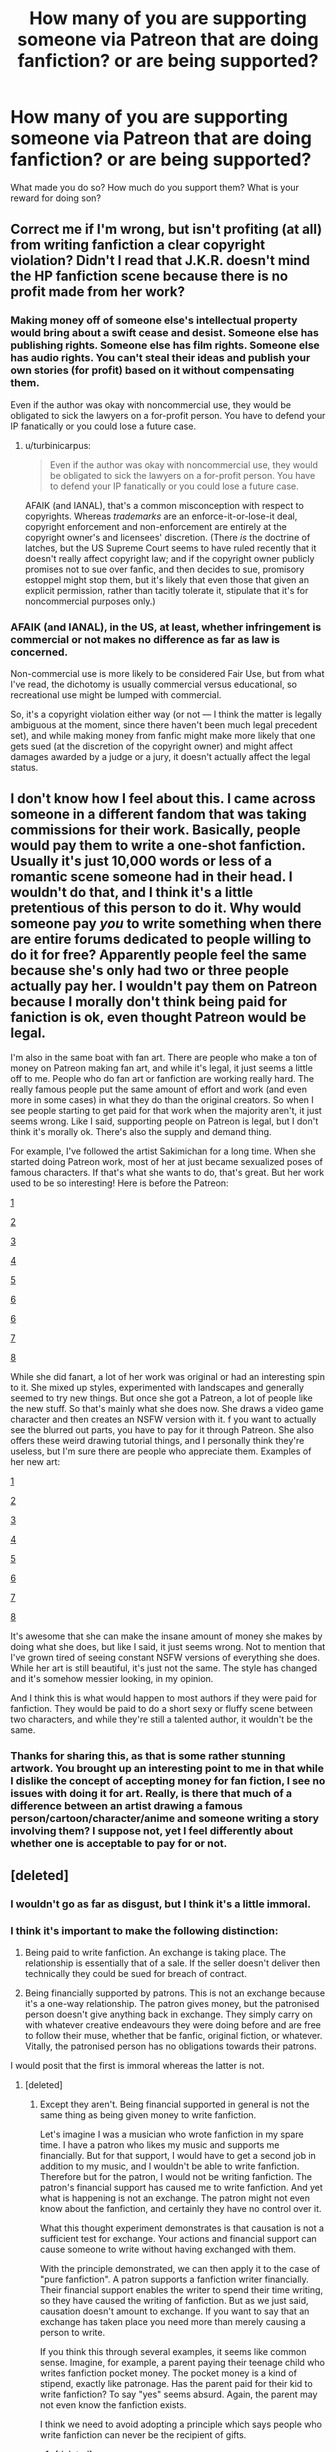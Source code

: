 #+TITLE: How many of you are supporting someone via Patreon that are doing fanfiction? or are being supported?

* How many of you are supporting someone via Patreon that are doing fanfiction? or are being supported?
:PROPERTIES:
:Author: viol8er
:Score: 1
:DateUnix: 1460857654.0
:DateShort: 2016-Apr-17
:FlairText: Discussion
:END:
What made you do so? How much do you support them? What is your reward for doing son?


** Correct me if I'm wrong, but isn't profiting (at all) from writing fanfiction a clear copyright violation? Didn't I read that J.K.R. doesn't mind the HP fanfiction scene because there is no profit made from her work?
:PROPERTIES:
:Score: 13
:DateUnix: 1460865661.0
:DateShort: 2016-Apr-17
:END:

*** Making money off of someone else's intellectual property would bring about a swift cease and desist. Someone else has publishing rights. Someone else has film rights. Someone else has audio rights. You can't steal their ideas and publish your own stories (for profit) based on it without compensating them.

Even if the author was okay with noncommercial use, they would be obligated to sick the lawyers on a for-profit person. You have to defend your IP fanatically or you could lose a future case.
:PROPERTIES:
:Author: jeffala
:Score: 8
:DateUnix: 1460873812.0
:DateShort: 2016-Apr-17
:END:

**** u/turbinicarpus:
#+begin_quote
  Even if the author was okay with noncommercial use, they would be obligated to sick the lawyers on a for-profit person. You have to defend your IP fanatically or you could lose a future case.
#+end_quote

AFAIK (and IANAL), that's a common misconception with respect to copyrights. Whereas /trademarks/ are an enforce-it-or-lose-it deal, copyright enforcement and non-enforcement are entirely at the copyright owner's and licensees' discretion. (There /is/ the doctrine of latches, but the US Supreme Court seems to have ruled recently that it doesn't really affect copyright law; and if the copyright owner publicly promises not to sue over fanfic, and then decides to sue, promisory estoppel might stop them, but it's likely that even those that given an explicit permission, rather than tacitly tolerate it, stipulate that it's for noncommercial purposes only.)
:PROPERTIES:
:Author: turbinicarpus
:Score: 1
:DateUnix: 1460934557.0
:DateShort: 2016-Apr-18
:END:


*** AFAIK (and IANAL), in the US, at least, whether infringement is commercial or not makes no difference as far as law is concerned.

Non-commercial use is more likely to be considered Fair Use, but from what I've read, the dichotomy is usually commercial versus educational, so recreational use might be lumped with commercial.

So, it's a copyright violation either way (or not --- I think the matter is legally ambiguous at the moment, since there haven't been much legal precedent set), and while making money from fanfic might make more likely that one gets sued (at the discretion of the copyright owner) and might affect damages awarded by a judge or a jury, it doesn't actually affect the legal status.
:PROPERTIES:
:Author: turbinicarpus
:Score: 2
:DateUnix: 1460868974.0
:DateShort: 2016-Apr-17
:END:


** I don't know how I feel about this. I came across someone in a different fandom that was taking commissions for their work. Basically, people would pay them to write a one-shot fanfiction. Usually it's just 10,000 words or less of a romantic scene someone had in their head. I wouldn't do that, and I think it's a little pretentious of this person to do it. Why would someone pay /you/ to write something when there are entire forums dedicated to people willing to do it for free? Apparently people feel the same because she's only had two or three people actually pay her. I wouldn't pay them on Patreon because I morally don't think being paid for faniction is ok, even thought Patreon would be legal.

I'm also in the same boat with fan art. There are people who make a ton of money on Patreon making fan art, and while it's legal, it just seems a little off to me. People who do fan art or fanfiction are working really hard. The really famous people put the same amount of effort and work (and even more in some cases) in what they do than the original creators. So when I see people starting to get paid for that work when the majority aren't, it just seems wrong. Like I said, supporting people on Patreon is legal, but I don't think it's morally ok. There's also the supply and demand thing.

For example, I've followed the artist Sakimichan for a long time. When she started doing Patreon work, most of her at just became sexualized poses of famous characters. If that's what she wants to do, that's great. But her work used to be so interesting! Here is before the Patreon:

[[http://pre01.deviantart.net/78e3/th/pre/i/2011/165/a/1/1308082666_medusa_s_saviour_resubmit_by_sakimichan-d3iwrkf.jpg][1]]

[[http://img14.deviantart.net/25ab/i/2011/233/4/0/come_to_life_by_sakimichan-d47dfc6.jpg][2]]

[[http://pre07.deviantart.net/698b/th/pre/i/2012/034/8/3/passing_through___version_2_by_sakimichan-d4okre0.jpg][3]]

[[http://pre04.deviantart.net/c810/th/pre/f/2012/197/8/e/dragon_tamed_by_sakimichan-d57ixku.jpg][4]]

[[http://pre12.deviantart.net/8699/th/pre/i/2013/042/3/5/resurrection_by_sakimichan-d5unqrv.jpg][5]]

[[http://img04.deviantart.net/7a75/i/2011/223/f/8/colours_of_friendship_by_sakimichan-d4645gh.jpg][6]]

[[http://pre09.deviantart.net/8c6c/th/pre/i/2011/293/2/3/happy_days_by_sakimichan-d4dfiz3.jpg][6]]

[[http://img11.deviantart.net/8f46/i/2011/116/0/b/truth_or_false_by_sakimichan-d3eydkx.jpg][7]]

[[http://pre08.deviantart.net/db2a/th/pre/i/2011/317/8/0/aragorn_by_sakimichan-d4g3uxd.jpg][8]]

While she did fanart, a lot of her work was original or had an interesting spin to it. She mixed up styles, experimented with landscapes and generally seemed to try new things. But once she got a Patreon, a lot of people like the new stuff. So that's mainly what she does now. She draws a video game character and then creates an NSFW version with it. f you want to actually see the blurred out parts, you have to pay for it through Patreon. She also offers these weird drawing tutorial things, and I personally think they're useless, but I'm sure there are people who appreciate them. Examples of her new art:

[[http://img02.deviantart.net/409f/i/2015/260/f/b/ivy_x_harley_warning_yuri__teaser_by_sakimichan-d99ygg6.jpg][1]]

[[http://img03.deviantart.net/f36a/i/2016/105/1/a/angel_girl___nude_tag__by_sakimichan-d9yz6ir.jpg][2]]

[[http://img08.deviantart.net/9355/i/2016/050/2/f/angel_x_demon__yuri_tag__teaser_by_sakimichan-d9seha4.jpg][3]]

[[http://img13.deviantart.net/b692/i/2015/259/9/9/saeko_busujima_nsfw_teaser_by_sakimichan-d99v0y9.jpg][4]]

[[https://s3-us-west-1.amazonaws.com/patreon.posts/9514931942826329056.JPG][5]]

[[http://img00.deviantart.net/152f/i/2015/333/8/8/zelda_x_shiek_softcore_yuri_warning__by_sakimichan-d9iizod.jpg][6]]

[[http://img07.deviantart.net/b32e/i/2016/105/8/d/sun_and_the_moon__yuri_tag__by_sakimichan-d9z2j7c.jpg][7]]

[[http://img07.deviantart.net/b32e/i/2016/105/8/d/sun_and_the_moon__yuri_tag__by_sakimichan-d9z2j7c.jpg][8]]

It's awesome that she can make the insane amount of money she makes by doing what she does, but like I said, it just seems wrong. Not to mention that I've grown tired of seeing constant NSFW versions of everything she does. While her art is still beautiful, it's just not the same. The style has changed and it's somehow messier looking, in my opinion.

And I think this is what would happen to most authors if they were paid for fanfiction. They would be paid to do a short sexy or fluffy scene between two characters, and while they're still a talented author, it wouldn't be the same.
:PROPERTIES:
:Author: bubblegumpandabear
:Score: 3
:DateUnix: 1460920743.0
:DateShort: 2016-Apr-17
:END:

*** Thanks for sharing this, as that is some rather stunning artwork. You brought up an interesting point to me in that while I dislike the concept of accepting money for fan fiction, I see no issues with doing it for art. Really, is there that much of a difference between an artist drawing a famous person/cartoon/character/anime and someone writing a story involving them? I suppose not, yet I feel differently about whether one is acceptable to pay for or not.
:PROPERTIES:
:Author: Doin_Doughty_Deeds
:Score: 2
:DateUnix: 1461149090.0
:DateShort: 2016-Apr-20
:END:


** [deleted]
:PROPERTIES:
:Score: 6
:DateUnix: 1460858566.0
:DateShort: 2016-Apr-17
:END:

*** I wouldn't go as far as disgust, but I think it's a little immoral.
:PROPERTIES:
:Author: blandge
:Score: 6
:DateUnix: 1460861516.0
:DateShort: 2016-Apr-17
:END:


*** I think it's important to make the following distinction:

1. Being paid to write fanfiction. An exchange is taking place. The relationship is essentially that of a sale. If the seller doesn't deliver then technically they could be sued for breach of contract.

2. Being financially supported by patrons. This is not an exchange because it's a one-way relationship. The patron gives money, but the patronised person doesn't give anything back in exchange. They simply carry on with whatever creative endeavours they were doing before and are free to follow their muse, whether that be fanfic, original fiction, or whatever. Vitally, the patronised person has no obligations towards their patrons.

I would posit that the first is immoral whereas the latter is not.
:PROPERTIES:
:Author: Taure
:Score: 2
:DateUnix: 1460892265.0
:DateShort: 2016-Apr-17
:END:

**** [deleted]
:PROPERTIES:
:Score: 2
:DateUnix: 1460901753.0
:DateShort: 2016-Apr-17
:END:

***** Except they aren't. Being financial supported in general is not the same thing as being given money to write fanfiction.

Let's imagine I was a musician who wrote fanfiction in my spare time. I have a patron who likes my music and supports me financially. But for that support, I would have to get a second job in addition to my music, and I wouldn't be able to write fanfiction. Therefore but for the patron, I would not be writing fanfiction. The patron's financial support has caused me to write fanfiction. And yet what is happening is not an exchange. The patron might not even know about the fanfiction, and certainly they have no control over it.

What this thought experiment demonstrates is that causation is not a sufficient test for exchange. Your actions and financial support can cause someone to write without having exchanged with them.

With the principle demonstrated, we can then apply it to the case of "pure fanfiction". A patron supports a fanfiction writer financially. Their financial support enables the writer to spend their time writing, so they have caused the writing of fanfiction. But as we just said, causation doesn't amount to exchange. If you want to say that an exchange has taken place you need more than merely causing a person to write.

If you think this through several examples, it seems like common sense. Imagine, for example, a parent paying their teenage child who writes fanfiction pocket money. The pocket money is a kind of stipend, exactly like patronage. Has the parent paid for their kid to write fanfiction? To say "yes" seems absurd. Again, the parent may not even know the fanfiction exists.

I think we need to avoid adopting a principle which says people who write fanfiction can never be the recipient of gifts.
:PROPERTIES:
:Author: Taure
:Score: 2
:DateUnix: 1460904776.0
:DateShort: 2016-Apr-17
:END:

****** [deleted]
:PROPERTIES:
:Score: 2
:DateUnix: 1460907075.0
:DateShort: 2016-Apr-17
:END:

******* You really don't see the difference between someone PM'ing me and saying "dude, I have to read the next chapter of your fic. I'll give you $100 if you update in a week" vs. someone saying, "we had a great conversation in a coffee shop, and I'm a whimsical millionaire. I think it would be cool if you had more free time to be creative. Here's $2500 a month so you don't have to work two jobs. Go nuts!"

Because one is someone directly paying me to write fanfiction, and another is just a guy supporting me in general. I think Taure's point is that if I choose to write fanfiction in my newfound free time, that's not the same as being paid for it.
:PROPERTIES:
:Author: Lane_Anasazi
:Score: 3
:DateUnix: 1460913015.0
:DateShort: 2016-Apr-17
:END:

******** [deleted]
:PROPERTIES:
:Score: 1
:DateUnix: 1460913654.0
:DateShort: 2016-Apr-17
:END:


** This is a shitty thing to do. Always.
:PROPERTIES:
:Author: FloreatCastellum
:Score: 4
:DateUnix: 1460874977.0
:DateShort: 2016-Apr-17
:END:


** I don't know of anyone, but it does lead to an interesting ethical conundrum.

Suppose that we take it as a premise that it's unethical to profit from writing fanfic. (I disagree, myself: as far as I am concerned, the main ethical difference between an "original" writer and a fanfic writer is that the latter tend to be more honest about where they get their ideas. But, let's suppose that it is.)

Now, suppose that a fanfic writer with an established reputation sets up a Pateron account and makes the following pitch: that he or she will keep writing anyway, but any donations are going to give him or her more free time (due to having to work for fewer hours in their day job, or be able to hire help), so more fic writing will certainly get done. How much and what fic will be written, the writer will not specify, asking the donors to trust him or her based on past record and the fact that he or she has already given away a lot of material for free and will continue to do so. Is that unethical?

To take it further, suppose that the Pateron campaign is sufficiently successful that the writer can quit their day job and is effectively writing fanfic full-time, but, again, there is no explicit agreement about what fanfic would be written or even how much. What about then?
:PROPERTIES:
:Author: turbinicarpus
:Score: 4
:DateUnix: 1460864089.0
:DateShort: 2016-Apr-17
:END:


** I'd do it, but more as a thank you than monetary support. Really appreciate the work some authors have put into their fanfics and just want to give them a nice surprise.
:PROPERTIES:
:Author: unspeakableact
:Score: 2
:DateUnix: 1460865755.0
:DateShort: 2016-Apr-17
:END:


** I've supported original artists on Patreon, but I don't think I'd ever support someone who just did fanworks - I don't have a moral issue with it, but I feel the benefit of patreon is you're supporting someone to grow?

In supporting some musicians, for example, I feel like I'm investing in their creative growth by giving them more time to work. Fanfiction is totally a way to grow creatively, but it won't build any further career in the same way.
:PROPERTIES:
:Score: 1
:DateUnix: 1460968179.0
:DateShort: 2016-Apr-18
:END:


** okay, so here's why I started a patreon.

I do fanfiction, yes.

I also do original stuff. I have some erotica almost ready to go, a cyberpunk novella in the middle of a rewrite, a completed script for a YA storybook, a pretty good idea for a fandom review website that I'm refining and hoping to pitch someday soon, a ‘zine that looks like it could have some interest, an outline to a nine novella series that needs some research material, and more.

I also work. 24-7. Literally. Because I'm a caregiver to a grandparent with Dementia. For no pay. Who hallucinates her three decade dead father built us a house and thinks we're going to move very soon. It's incredibly stressful, depressing, and painful to watch her mind slide.

That means I can't afford to buy new clothes(I have three shirts and two pairs of pants, only one of which I can wear outside). I am using a six year old laptop that spends more time with a rainbow beach ball than I spend writing it feels like. I can write on my iPad. But I can't make a book cover on it. I have two pairs of shoes. One pair has a hole in the sole and two inch plus long tears along the instep. The other pair is a pair of very heavy duty boots, not very comfortable in the summer. That means I can't afford to pay another person to create the book covers for me because some new bill always crops up every time I think I'm clear. I eat a cup noodle every other day, veggies and a handful of rice most days. My grandmother eats much better.

And worst of all, in January, my brother decided to steal my grandmother's debit card. And spent over a thousand dollars. We couldn't make rent or pay any bills that month for the most part until i borrowed heavily. We're behind in most utilities and paying an extra hundred a month for rent because of paying January in installments.

So, yeah, that's why I started a patreon.
:PROPERTIES:
:Author: viol8er
:Score: 0
:DateUnix: 1461002169.0
:DateShort: 2016-Apr-18
:END:
